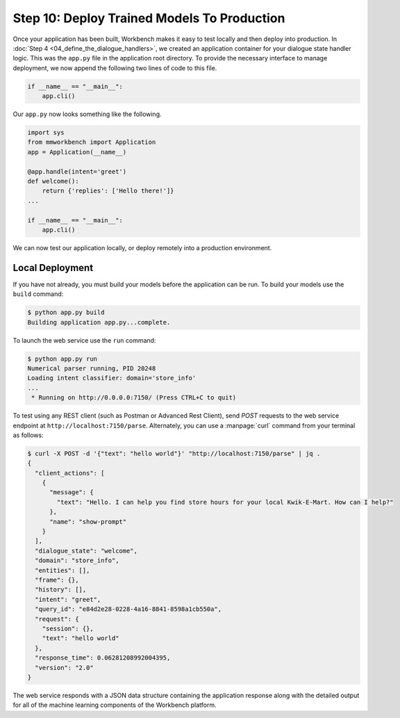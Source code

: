 Step 10: Deploy Trained Models To Production
============================================

Once your application has been built, Workbench makes it easy to test locally and then deploy into production. In :doc:`Step 4 <04_define_the_dialogue_handlers>`, we created an application container for your dialogue state handler logic. This was the ``app.py`` file in the application root directory. To provide the necessary interface to manage deployment, we now append the following two lines of code to this file.

.. code:: python

  if __name__ == "__main__":
      app.cli()

Our ``app.py`` now looks something like the following.

.. code:: python

  import sys
  from mmworkbench import Application
  app = Application(__name__)

  @app.handle(intent='greet')
  def welcome():
      return {'replies': ['Hello there!']}
  ...

  if __name__ == "__main__":
      app.cli()

We can now test our application locally, or deploy remotely into a production environment.

Local Deployment
~~~~~~~~~~~~~~~~

If you have not already, you must build your models before the application can be run. To build
your models use the ``build`` command:

.. code-block:: console

    $ python app.py build
    Building application app.py...complete.

To launch the web service use the ``run`` command:

.. code-block:: console

    $ python app.py run
    Numerical parser running, PID 20248
    Loading intent classifier: domain='store_info'
    ...
     * Running on http://0.0.0.0:7150/ (Press CTRL+C to quit)

To test using any REST client (such as Postman or Advanced Rest Client), send `POST` requests to the web service endpoint at ``http://localhost:7150/parse``. Alternately, you can use a :manpage:`curl` command from your terminal as follows:

.. code-block:: console

  $ curl -X POST -d '{"text": "hello world"}' "http://localhost:7150/parse" | jq .
  {
    "client_actions": [
      {
        "message": {
          "text": "Hello. I can help you find store hours for your local Kwik-E-Mart. How can I help?"
        },
        "name": "show-prompt"
      }
    ],
    "dialogue_state": "welcome",
    "domain": "store_info",
    "entities": [],
    "frame": {},
    "history": [],
    "intent": "greet",
    "query_id": "e84d2e28-0228-4a16-8841-8598a1cb550a",
    "request": {
      "session": {},
      "text": "hello world"
    },
    "response_time": 0.06281208992004395,
    "version": "2.0"
  }

The web service responds with a JSON data structure containing the application response along with the detailed output for all of the machine learning components of the Workbench platform.

.. See the :ref:`User Guide <userguide>` for more about the Workbench request and response interface format.

.. Cloud Deployment
.. ~~~~~~~~~~~~~~~~~~~~~~~~~

.. Coming Soon
